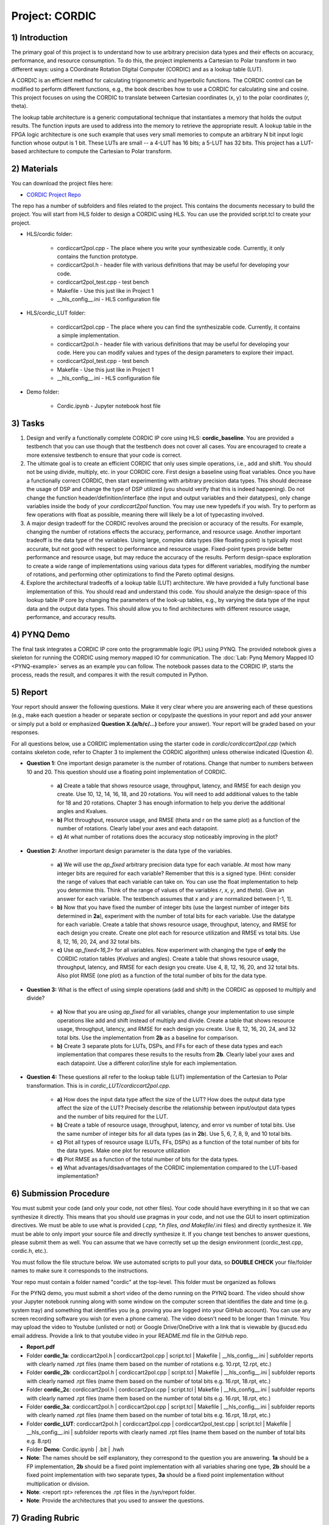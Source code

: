 .. PhaseDetector documentation master file, created by
   sphinx-quickstart on Fri Mar  8 19:12:45 2019.
   You can adapt this file completely to your liking, but it should at least
   contain the root `toctree` directive.

Project: CORDIC
==================

1) Introduction
--------------

The primary goal of this project is to understand how to use arbitrary precision data types and their effects on accuracy, performance, and resource consumption. To do this, the project implements a Cartesian to Polar transform in two different ways: using a COordinate Rotation DIgital Computer (CORDIC) and as a lookup table (LUT).

A CORDIC is an efficient method for calculating trigonometric and hyperbolic functions. The CORDIC control can be modified to perform different functions, e.g., the book describes how to use a CORDIC for calculating sine and cosine. This project focuses on using the CORDIC to translate between Cartesian coordinates (x, y) to the polar coordinates (r, theta).

The lookup table architecture is a generic computational technique that instantiates a memory that holds the output results. The function inputs are used to address into the memory to retrieve the appropriate result. A lookup table in the FPGA logic architecture is one such example that uses very small memories to compute an arbitrary N bit input logic function whose output is 1 bit. These LUTs are small -- a 4-LUT has 16 bits; a 5-LUT has 32 bits. This project has a LUT-based architecture to compute the Cartesian to Polar transform.

2) Materials
--------------

You can download the project files here:

* `CORDIC Project Repo <https://github.com/KastnerRG/Read_the_docs/tree/master/project_files/project2/cordic>`_

The repo has a number of subfolders and files related to the project. This contains the documents necessary to build the project. You will start from HLS folder to design a CORDIC using HLS. You can use the provided script.tcl to create your project.

* HLS\/cordic folder:

        - cordiccart2pol.cpp - The place where you write your synthesizable code. Currently, it only contains the function prototype.

        - cordiccart2pol.h - header file with various definitions that may be useful for developing your code.

        - cordiccart2pol_test.cpp - test bench

        - Makefile - Use this just like in Project 1
          
        - __hls_config\__.ini - HLS configuration file

* HLS\/cordic_LUT folder:

        - cordiccart2pol.cpp - The place where you can find the synthesizable code. Currently, it contains a simple implementation.

        - cordiccart2pol.h - header file with various definitions that may be useful for developing your code. Here you can modify values and types of the design parameters to explore their impact.

        - cordiccart2pol_test.cpp - test bench

        - Makefile - Use this just like in Project 1
          
        - __hls_config\__.ini - HLS configuration file

* Demo folder:

        - Cordic.ipynb - Jupyter notebook host file

3) Tasks
---------
1. Design and verify a functionally complete CORDIC IP core using HLS: **cordic_baseline**. You are provided a testbench that you can use though that the testbench does not cover all cases. You are encouraged to create a more extensive testbench to ensure that your code is correct.

2. The ultimate goal is to create an efficient CORDIC that only uses simple operations, i.e., add and shift. You should not be using divide, multiply, etc. in your CORDIC core. First design a baseline using float variables. Once you have a functionally correct CORDIC, then start experimenting with arbitrary precision data types. This should decrease the usage of DSP and change the type of DSP utilized (you should verify that this is indeed happening). Do not change the function header/definition/interface (the input and output variables and their datatypes), only change variables inside the body of your `cordiccart2pol` function. You may use new typedefs if you wish. Try to perform as few operations with float as possible, meaning there will likely be a lot of typecasting involved.

3. A major design tradeoff for the CORDIC revolves around the precision or accuracy of the results. For example, changing the number of rotations effects the accuracy, performance, and resource usage. Another important tradeoff is the data type of the variables. Using large, complex data types (like floating point) is typically most accurate, but not good with respect to performance and resource usage. Fixed-point types provide better performance and resource usage, but may reduce the accuracy of the results. Perform design-space exploration to create a wide range of implementations using various data types for different variables, modifying the number of rotations, and performing other optimizations to find the Pareto optimal designs.

4. Explore the architectural tradeoffs of a lookup table (LUT) architecture. We have provided a fully functional base implementation of this. You should read and understand this code. You should analyze the design-space of this lookup table IP core by changing the parameters of the look-up tables, e.g., by varying the data type of the input data and the output data types. This should allow you to find architectures with different resource usage, performance, and accuracy results.

4) PYNQ Demo
---------
The final task integrates a CORDIC IP core onto the programmable logic (PL) using PYNQ. The provided notebook gives a skeleton for running the CORDIC using memory mapped IO for communication. The :doc:`Lab: Pynq Memory Mapped IO <PYNQ-example>` serves as an example you can follow. The notebook passes data to the CORDIC IP, starts the process, reads the result, and compares it with the result computed in Python.

5) Report
----------

Your report should answer the following questions. Make it very clear where you are answering each of these questions (e.g., make each question a header or separate section or copy/paste the questions in your report and add your answer or simply put a bold or emphasized **Question X.(a/b/c/...)** before your answer). Your report will be graded based on your responses.

For all questions below, use a CORDIC implementation using the starter code in `cordic/cordiccart2pol.cpp` (which contains skeleton code, refer to Chapter 3 to implement the CORDIC algorithm) unless otherwise indicated (Question 4).

* **Question 1:** One important design parameter is the number of rotations. Change that number to numbers between 10 and 20. This question should use a floating point implementation of CORDIC.

        * **a)** Create a table that shows resource usage, throughput, latency, and RMSE for each design you create. Use 10, 12, 14, 16, 18, and 20 rotations. You will need to add additional values to the table for 18 and 20 rotations. Chapter 3 has enough information to help you derive the additional angles and Kvalues.
        * **b)** Plot throughput, resource usage, and RMSE (theta and r on the same plot) as a function of the number of rotations. Clearly label your axes and each datapoint.
        * **c)** At what number of rotations does the accuracy stop noticeably improving in the plot?

* **Question 2:** Another important design parameter is the data type of the variables.

        * **a)** We will use the `ap_fixed` arbitrary precision data type for each variable. At most how many integer bits are required for each variable? Remember that this is a signed type. (Hint: consider the range of values that each variable can take on. You can use the float implementation to help you determine this. Think of the range of values of the variables `r`, `x`, `y`, and `theta`). Give an answer for each variable. The testbench assumes that `x` and `y` are normalized between [-1, 1].
        * **b)** Now that you have fixed the number of integer bits (use the largest number of integer bits determined in **2a**), experiment with the number of total bits for each variable. Use the datatype for each variable. Create a table that shows resource usage, throughput, latency, and RMSE for each design you create. Create one plot each for resource utilization and RMSE vs total bits. Use 8, 12, 16, 20, 24, and 32 total bits.
        * **c)** Use `ap_fixed<16,3>` for all variables. Now experiment with changing the type of **only** the CORDIC rotation tables (`Kvalues` and angles). Create a table that shows resource usage, throughput, latency, and RMSE for each design you create. Use 4, 8, 12, 16, 20, and 32 total bits. Also plot RMSE (one plot) as a function of the total number of bits for the data type.

* **Question 3:** What is the effect of using simple operations (add and shift) in the CORDIC as opposed to multiply and divide?
  
        * **a)** Now that you are using `ap_fixed` for all variables, change your implementation to use simple operations like add and shift instead of multiply and divide. Create a table that shows resource usage, throughput, latency, and RMSE for each design you create. Use 8, 12, 16, 20, 24, and 32 total bits. Use the implementation from **2b** as a baseline for comparison.
        * **b)** Create 3 separate plots for LUTs, DSPs, and FFs for each of these data types and each implementation that compares these results to the results from **2b**. Clearly label your axes and each datapoint. Use a different color/line style for each implementation.

* **Question 4:** These questions all refer to the lookup table (LUT) implementation of the Cartesian to Polar transformation. This is in `cordic_LUT/cordiccart2pol.cpp`.

        * **a)** How does the input data type affect the size of the LUT? How does the output data type affect the size of the LUT? Precisely describe the relationship between input/output data types and the number of bits required for the LUT.
        * **b)** Create a table of resource usage, throughput, latency, and error vs number of total bits. Use the same number of integer bits for all data types (as in **2b**). Use 5, 6, 7, 8, 9, and 10 total bits.
        * **c)** Plot all types of resource usage (LUTs, FFs, DSPs) as a function of the total number of bits for the data types. Make one plot for resource utilization
        * **d)** Plot RMSE as a function of the total number of bits for the data types.
        * **e)** What advantages/disadvantages of the CORDIC implementation compared to the LUT-based implementation?


6) Submission Procedure
-------------------------

You must submit your code (and only your code, not other files). Your code should have everything in it so that we can synthesize it directly. This means that you should use pragmas in your code, and not use the GUI to insert optimization directives. We must be able to use what is provided (*.cpp, *.h files, and Makefile/*.ini files) and directly synthesize it. We must be able to only import your source file and directly synthesize it. If you change test benches to answer questions, please submit them as well. You can assume that we have correctly set up the design environment (cordic_test.cpp, cordic.h, etc.).

You must follow the file structure below. We use automated scripts to pull your data, so **DOUBLE CHECK** your file/folder names to make sure it corresponds to the instructions.

Your repo must contain a folder named "cordic" at the top-level. This folder must be organized as follows

For the PYNQ demo, you must submit a short video of the demo running on the PYNQ board. The video should show your Jupyter notebook running along with some window on the computer screen that identifies the date and time (e.g. system tray) and something that identifies you (e.g. proving you are logged into your GitHub account). You can use any screen recording software you wish (or even a phone camera). The video doesn't need to be longer than 1 minute. You may upload the video to Youtube (unlisted or not) or Google Drive/OneDrive with a link that is viewable by @ucsd.edu email address. Provide a link to that youtube video in your README.md file in the GitHub repo.

* **Report.pdf**

* Folder **cordic_1a**: cordiccart2pol.h | cordiccart2pol.cpp | script.tcl | Makefile | __hls_config\__.ini | subfolder reports with clearly named .rpt files (name them based on the number of rotations e.g. 10.rpt, 12.rpt, etc.)

* Folder **cordic_2b**: cordiccart2pol.h | cordiccart2pol.cpp | script.tcl | Makefile | __hls_config\__.ini | subfolder reports with clearly named .rpt files (name them based on the number of total bits e.g. 16.rpt, 18.rpt, etc.)

* Folder **cordic_2c**: cordiccart2pol.h | cordiccart2pol.cpp | script.tcl | Makefile | __hls_config\__.ini | subfolder reports with clearly named .rpt files (name them based on the number of total bits e.g. 16.rpt, 18.rpt, etc.)

* Folder **cordic_3a**: cordiccart2pol.h | cordiccart2pol.cpp | script.tcl | Makefile | __hls_config\__.ini | subfolder reports with clearly named .rpt files (name them based on the number of total bits e.g. 16.rpt, 18.rpt, etc.)

* Folder **cordic_LUT**: cordiccart2pol.h | cordiccart2pol.cpp | cordiccart2pol_test.cpp | script.tcl | Makefile | __hls_config\__.ini | subfolder reports with clearly named .rpt files (name them based on the number of total bits e.g. 8.rpt)

* Folder **Demo**: Cordic.ipynb | .bit | .hwh

* **Note**: The names should be self explanatory, they correspond to the question you are answering. **1a** should be a FP implementation, **2b** should be a fixed point implementation with all variables sharing one type, **2b** should be a fixed point implementation with two separate types, **3a** should be a fixed point implementation without multiplication or division.

* **Note**: <report rpt> references the .rpt files in the /syn/report folder.

* **Note**: Provide the architectures that you used to answer the questions.

7) Grading Rubric
-------------------

The main goal of this project is to develop a fully functional CORDIC core capable of performing a Cartesian to Polar transformation functioning on a PYNQ board. The major learning goal is to understand how data types can impact the accuracy, performance, and resource usage of a hardware implementation.

Efficient solutions are generally important, the project is not focused on performance optimizations.  Thus, there is no explicit performance target. We encourage you to explore how pipelining, unrolling, and other HLS directives can be used to make the designs higher performance. But you will not be graded on this aspect.

In this project and in future projects, you may want to edit the testbench. If you make any edits, please **submit the altered testbench file** too, and explicitly state in your report what changes you made and why.

**50 points:** Response to the questions in your report. Your answers should be well written and clearly delineated (for example: placing each question under a separate subheading). Additional points (up to 20) will be subtracted for poor formatting and/or answers that are hard to understand. Examples of issues include any spelling errors, multiple/egregious grammar errors, poor presentation of results, lack of written comparison of the results, etc. A well-written report is informative but not overly verbose. You will be deducted points if you do not follow the instructions on directory naming and file structure. In all plots clearly label your axes and each datapoint.

**50 points:** Correct working project on PYNQ & video with date/time and showing your logged in GitHub account.
